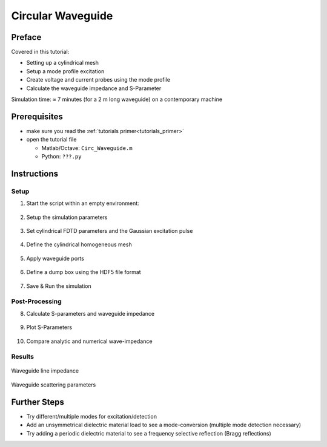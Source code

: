 Circular Waveguide
==============================



Preface
-----------------------
     
Covered in this tutorial:

* Setting up a cylindrical mesh

* Setup a mode profile excitation

* Create voltage and current probes using the mode profile

* Calculate the waveguide impedance and S-Parameter


Simulation time: ≈ 7 minutes (for a 2 m long waveguide) on a contemporary machine



Prerequisites
-----------------------

* make sure you read the :ref:`tutorials primer<tutorials_primer>`

* open the tutorial file

  * Matlab/Octave: ``Circ_Waveguide.m``

  * Python: ``???.py``



Instructions
-----------------------

Setup
^^^^^^^^^^^^^^^^^^^^^^^

1. Start the script within an empty environment:

	.. tabs::
		
		.. tab:: Matlab/Octave
			
			.. code-block:: matlab
			  
				close all
				clear
				clc
		
		.. tab:: Python
		
			.. todo::
			
				Python missing


2. Setup the simulation parameters

	.. tabs::
		
		.. tab:: Matlab/Octave
			
			.. code-block:: matlab
			  
				physical_constants;
				unit = 1e-3; %drawing unit in mm
				 
				% waveguide dimensions
				length = 2000;
				rad = 350;     %waveguide radius in mm
				 
				% frequency range of interest
				f_start =  300e6;
				f_stop  =  500e6;
				 
				mesh_res = [10 2*pi/49.999 10]; %targeted mesh resolution
		
		.. tab:: Python
		
			.. todo::
			
				Python missing


3. Set cylindrical FDTD parameters and the Gaussian excitation pulse

	.. tabs::
		
		.. tab:: Matlab/Octave
			
			.. code-block:: matlab
			  
				FDTD = InitFDTD('EndCriteria',1e-4,'CoordSystem',1);
				FDTD = SetGaussExcite(FDTD,0.5*(f_start+f_stop),0.5*(f_stop-f_start));
				 
				% boundary conditions
				BC = [0 0 0 0 3 3]; %pml in pos. and neg. z-direction
				FDTD = SetBoundaryCond(FDTD,BC);
		
		.. tab:: Python
		
			.. todo::
			
				Python missing


4. Define the cylindrical homogeneous mesh

	.. tabs::
		
		.. tab:: Matlab/Octave
			
			.. code-block:: matlab
			  
				CSX = InitCSX('CoordSystem',1); % init a cylindrical mesh
				mesh.r = SmoothMeshLines([0 rad], mesh_res(1)); %mesh in radial direction
				mesh.a = SmoothMeshLines([0 2*pi], mesh_res(2)); % mesh in azimuthal dir.
				mesh.z = SmoothMeshLines([0 length], mesh_res(3));
				CSX = DefineRectGrid(CSX, unit,mesh);
		
		.. tab:: Python
		
			.. todo::
			
				Python missing


5. Apply waveguide ports

	.. tabs::
		
		.. tab:: Matlab/Octave
			
			.. code-block:: matlab
			  
				start=[mesh.r(1)   mesh.a(1)   mesh.z(8)];
				stop =[mesh.r(end) mesh.a(end) mesh.z(15)];
				[CSX, port{1}] = AddCircWaveGuidePort( CSX, 0, 1, start, stop, rad*unit, 'TE11', 0, 1);
				 
				start=[mesh.r(1)   mesh.a(1)   mesh.z(end-13)];
				stop =[mesh.r(end) mesh.a(end) mesh.z(end-14)];
				[CSX, port{2}] = AddCircWaveGuidePort( CSX, 0, 2, start, stop, rad*unit, 'TE11');
		
		.. tab:: Python
		
			.. todo::
			
				Python missing


6. Define a dump box using the HDF5 file format

	.. tabs::
		
		.. tab:: Matlab/Octave
			
			.. code-block:: matlab
			  
				CSX = AddDump(CSX,'Et','FileType',1,'SubSampling','4,4,4');
				start = [mesh.r(1)   mesh.a(1)   mesh.z(1)];
				stop  = [mesh.r(end) mesh.a(end) mesh.z(end)];
				CSX = AddBox(CSX,'Et',0 , start,stop);
		
		.. tab:: Python
		
			.. todo::
			
				Python missing


7. Save & Run the simulation

	.. tabs::
		
		.. tab:: Matlab/Octave
			
			.. code-block:: matlab
			  
				Sim_Path = 'tmp';
				Sim_CSX = 'circ_wg.xml';
				 
				[status, message, messageid] = rmdir(Sim_Path,'s');
				[status, message, messageid] = mkdir(Sim_Path);
				 
				WriteOpenEMS([Sim_Path '/' Sim_CSX],FDTD,CSX);
				 
				RunOpenEMS(Sim_Path, Sim_CSX)
		
		.. tab:: Python
		
			.. todo::
			
				Python missing

Post-Processing
^^^^^^^^^^^^^^^^^^^^^^^

8. Calculate S-parameters and waveguide impedance

	.. tabs::
		
		.. tab:: Matlab/Octave
			
			.. code-block:: matlab
			  
				freq = linspace(f_start,f_stop,201);
				port = calcPort( port, Sim_Path, freq);
				 
				s11 = port{1}.uf.ref./ port{1}.uf.inc;
				s21 = port{2}.uf.ref./ port{1}.uf.inc;
				ZL = port{1}.uf.tot./port{1}.if.tot;
		
		.. tab:: Python
		
			.. todo::
			
				Python missing


9. Plot S-Parameters

	.. tabs::
		
		.. tab:: Matlab/Octave
			
			.. code-block:: matlab
			  
				figure
				plot(freq*1e-6,20*log10(abs(s11)),'k-','Linewidth',2);
				xlim([freq(1) freq(end)]*1e-6);
				grid on;
				hold on;
				plot(freq*1e-6,20*log10(abs(s21)),'r--','Linewidth',2);
				l = legend('S_{11}','S_{21}','Location','Best');
				set(l,'FontSize',12);
				ylabel('S-Parameter (dB)','FontSize',12);
				xlabel('frequency (MHz) \rightarrow','FontSize',12);
		
		.. tab:: Python
		
			.. todo::
			
				Python missing


10. Compare analytic and numerical wave-impedance

	.. tabs::
		
		.. tab:: Matlab/Octave
			
			.. code-block:: matlab
			  
				figure
				plot(freq*1e-6,real(ZL),'Linewidth',2);
				hold on;
				grid on;
				plot(freq*1e-6,imag(ZL),'r--','Linewidth',2);
				plot(freq*1e-6,port{1}.ZL,'g-.','Linewidth',2);
				ylabel('ZL (\Omega)','FontSize',12);
				xlabel('frequency (MHz) \rightarrow','FontSize',12);
				xlim([freq(1) freq(end)]*1e-6);
				l = legend('\Re(Z_L)','\Im(Z_L)','Z_L analytic','Location','Best');
				set(l,'FontSize',12);
		
		.. tab:: Python
		
			.. todo::
			
				Python missing



Results
^^^^^^^^^^^^^^^

.. figure:: images/Circ_Waveguide_ZL.png
	:alt: Waveguide line impedance
	:align: center
	:scale: 67%
	
	Waveguide line impedance


.. figure:: images/Circ_Waveguide_SPara.png
	:alt: Waveguide scattering parameters
	:align: center
	:scale: 67%
	
	Waveguide scattering parameters


Further Steps
-------------------------------

* Try different/multiple modes for excitation/detection
* Add an unsymmetrical dielectric material load to see a mode-conversion (multiple mode detection necessary)
* Try adding a periodic dielectric material to see a frequency selective reflection (Bragg reflections)
